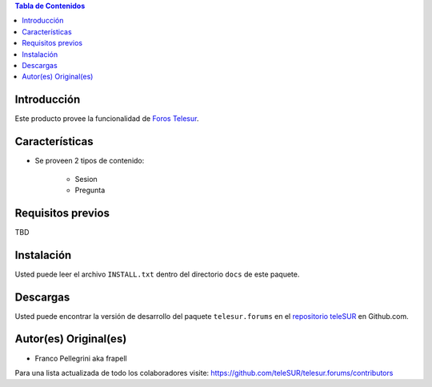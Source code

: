 .. -*- coding: utf-8 -*-

.. contents:: Tabla de Contenidos

Introducción
============
Este producto provee la funcionalidad de `Foros Telesur`_.


Características
===============
- Se proveen 2 tipos de contenido:

    - Sesion
    - Pregunta


Requisitos previos
==================
TBD


Instalación
===========
Usted puede leer el archivo ``INSTALL.txt`` dentro del directorio ``docs`` de este paquete.


Descargas
=========
Usted puede encontrar la versión de desarrollo del paquete ``telesur.forums`` en el `repositorio teleSUR`_ en Github.com.


Autor(es) Original(es)
======================

* Franco Pellegrini aka frapell

Para una lista actualizada de todo los colaboradores visite: https://github.com/teleSUR/telesur.forums/contributors

.. _Foros Telesur: http://exwebserv.telesurtv.net/secciones/pforos/listado.php
.. _repositorio teleSUR: https://github.com/teleSUR/telesur.forums

